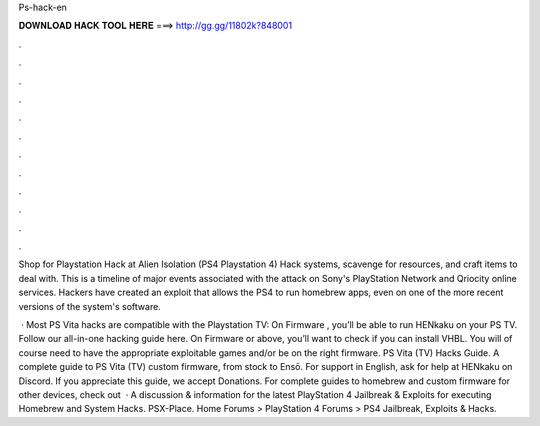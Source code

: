 Ps-hack-en



𝐃𝐎𝐖𝐍𝐋𝐎𝐀𝐃 𝐇𝐀𝐂𝐊 𝐓𝐎𝐎𝐋 𝐇𝐄𝐑𝐄 ===> http://gg.gg/11802k?848001



.



.



.



.



.



.



.



.



.



.



.



.

Shop for Playstation Hack at  Alien Isolation (PS4 Playstation 4) Hack systems, scavenge for resources, and craft items to deal with. This is a timeline of major events associated with the attack on Sony's PlayStation Network and Qriocity online services. Hackers have created an exploit that allows the PS4 to run homebrew apps, even on one of the more recent versions of the system's software.

 · Most PS Vita hacks are compatible with the Playstation TV: On Firmware , you’ll be able to run HENkaku on your PS TV. Follow our all-in-one hacking guide here. On Firmware or above, you’ll want to check if you can install VHBL. You will of course need to have the appropriate exploitable games and/or be on the right firmware. PS Vita (TV) Hacks Guide. A complete guide to PS Vita (TV) custom firmware, from stock to Ensō. For support in English, ask for help at HENkaku on Discord. If you appreciate this guide, we accept Donations. For complete guides to homebrew and custom firmware for other devices, check out   · A discussion & information for the latest PlayStation 4 Jailbreak & Exploits for executing Homebrew and System Hacks. PSX-Place. Home Forums > PlayStation 4 Forums > PS4 Jailbreak, Exploits & Hacks.
